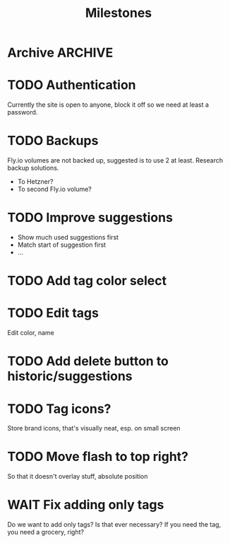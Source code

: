 #+title: Milestones

* Archive :ARCHIVE:
** DONE How to insert map of grocery with tags?
:PROPERTIES:
:ARCHIVE_TIME: 2023-04-19 Wed 15:23
:END:


** DONE Insert grocery map:
:PROPERTIES:
:ARCHIVE_TIME: 2023-04-19 Wed 15:55
:END:
def create_grocery
%{
   name: "Kaas",
   tags: ["Lidl", "Jumbo"]
}


** DONE Add tag to grocery
:PROPERTIES:
:ARCHIVE_TIME: 2023-04-19 Wed 16:11
:END:
def add_tag_to_grocery

** DONE Create frontend for showing all tags
:PROPERTIES:
:ARCHIVE_TIME: 2023-04-19 Wed 16:40
:END:


** DONE Implement tag colors in database
:PROPERTIES:
:ARCHIVE_TIME: 2023-04-20 Thu 13:30
:END:


** DONE Implement tag selection
:PROPERTIES:
:ARCHIVE_TIME: 2023-04-21 Fri 15:59
:END:


** DONE Show actual tags on groceries
:PROPERTIES:
:ARCHIVE_TIME: 2023-04-21 Fri 16:16
:END:

** DONE Fix adding grocery
:PROPERTIES:
:ARCHIVE_TIME: 2023-04-24 Mon 11:35
:END:
With an empty tags list

** DONE Add tags to a grocery
:PROPERTIES:
:ARCHIVE_TIME: 2023-04-24 Mon 12:24
:END:
Just the currently selected ones, as an experiment whether that's good UX


** DONE Add tags by hashtag
:PROPERTIES:
:ARCHIVE_TIME: 2023-04-24 Mon 12:28
:END:

** DONE Filter grocery list to selected tags
:PROPERTIES:
:ARCHIVE_TIME: 2023-04-26 Wed 14:23
:END:

** DONE Release v2 to fly.io
:PROPERTIES:
:ARCHIVE_TIME: 2023-04-26 Wed 14:23
:END:

** DONE Check off grocery
:PROPERTIES:
:ARCHIVE_TIME: 2023-04-27 Thu 16:35
:END:


** DONE Filter selected tags in heex.html
:PROPERTIES:
:ARCHIVE_TIME: 2023-04-28 Fri 11:24
:END:
Selecting tags as filter, then adding an items resets the filter. this fixes
that

** DONE Fix green tag when adding an existing tag
:PROPERTIES:
:ARCHIVE_TIME: 2023-04-28 Fri 11:29
:END:

** KILL Fix adding tags with spaces in them
:PROPERTIES:
:ARCHIVE_TIME: 2023-04-30 Sun 08:19
:END:
Proposed solution: anything that comes after a hashtag is part of the tag name,
unless a new hash tag is present

** DONE Remove hashtag tag selection
:PROPERTIES:
:ARCHIVE_TIME: 2023-04-30 Sun 08:19
:END:
At least for now, not clear enough how it should work yet

** DONE Add tags by selection and then adding a new grocery
:PROPERTIES:
:ARCHIVE_TIME: 2023-04-30 Sun 08:19
:END:

** DONE Move tags below input
:PROPERTIES:
:ARCHIVE_TIME: 2023-04-30 Sun 08:20
:END:


** DONE Add tag functionality
:PROPERTIES:
:ARCHIVE_TIME: 2023-05-21 Sun 11:58
:END:

** DONE Select new from historic groceries+tags
:PROPERTIES:
:ARCHIVE_TIME: 2023-06-18 Sun 10:00
:END:
Proof of concept works, not whole page is rerendered

*** DONE Rename to suggestions

*** DONE First PoC non-clickable suggestions

*** DONE Move tags to component

*** DONE Show tags on suggestions

*** DONE Make suggestions clickable

**** DONE On click, save new grocery

***** DONE How to send a list of tags with the click function?
Map to IDs, jason encode, jason decode

**** DONE Clear input field on saving new grocery

*** DONE Save suggested grocery

*** DONE Remove duplicates
- State "DONE"       from "TODO"       [2023-06-17 Sat 18:59] \\
  Implemented on the Elixir side, couldn't get Ecto+Sqlite DISTINCT to work --
  even with one column. Don't care to find out why for this app.

*** DONE Add hover styling/clicking things


** DONE Create frontend for adding new tags to existing grocery
:PROPERTIES:
:ARCHIVE_TIME: 2023-06-18 Sun 12:56
:END:
Can be done in a modal when clicking on the grocery?

*** DONE Add modal to show the clicked grocery

*** DONE Make tags clickable

*** DONE Toggle tag on click


** DONE Why is input box re-rendered on selecting a tag?
:PROPERTIES:
:ARCHIVE_TIME: 2023-06-23 Fri 13:35
:END:

** 🎉 VFirst!
:PROPERTIES:
:ARCHIVE_TIME: 2023-06-23 Fri 13:35
:END:

*** DONE Fix production migrations
Not really fixed, just recreated...

* TODO Authentication
Currently the site is open to anyone, block it off so we need at least a
password.

* TODO Backups
Fly.io volumes are not backed up, suggested is to use 2 at least. Research
backup solutions.

- To Hetzner?
- To second Fly.io volume?

* TODO Improve suggestions
- Show much used suggestions first
- Match start of suggestion first
- ...

* TODO Add tag color select

* TODO Edit tags
Edit color, name

* TODO Add delete button to historic/suggestions

* TODO Tag icons?
Store brand icons, that's visually neat, esp. on small screen

* TODO Move flash to top right?
So that it doesn't overlay stuff, absolute position

* WAIT Fix adding only tags
Do we want to add only tags? Is that ever necessary? If you need the tag, you
need a grocery, right?
